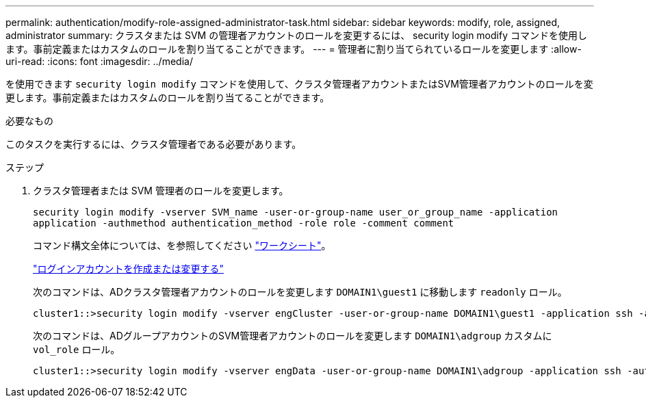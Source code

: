 ---
permalink: authentication/modify-role-assigned-administrator-task.html 
sidebar: sidebar 
keywords: modify, role, assigned, administrator 
summary: クラスタまたは SVM の管理者アカウントのロールを変更するには、 security login modify コマンドを使用します。事前定義またはカスタムのロールを割り当てることができます。 
---
= 管理者に割り当てられているロールを変更します
:allow-uri-read: 
:icons: font
:imagesdir: ../media/


[role="lead"]
を使用できます `security login modify` コマンドを使用して、クラスタ管理者アカウントまたはSVM管理者アカウントのロールを変更します。事前定義またはカスタムのロールを割り当てることができます。

.必要なもの
このタスクを実行するには、クラスタ管理者である必要があります。

.ステップ
. クラスタ管理者または SVM 管理者のロールを変更します。
+
`security login modify -vserver SVM_name -user-or-group-name user_or_group_name -application application -authmethod authentication_method -role role -comment comment`

+
コマンド構文全体については、を参照してください link:config-worksheets-reference.html["ワークシート"]。

+
link:config-worksheets-reference.html["ログインアカウントを作成または変更する"]

+
次のコマンドは、ADクラスタ管理者アカウントのロールを変更します `DOMAIN1\guest1` に移動します `readonly` ロール。

+
[listing]
----
cluster1::>security login modify -vserver engCluster -user-or-group-name DOMAIN1\guest1 -application ssh -authmethod domain -role readonly
----
+
次のコマンドは、ADグループアカウントのSVM管理者アカウントのロールを変更します `DOMAIN1\adgroup` カスタムに `vol_role` ロール。

+
[listing]
----
cluster1::>security login modify -vserver engData -user-or-group-name DOMAIN1\adgroup -application ssh -authmethod domain -role vol_role
----

